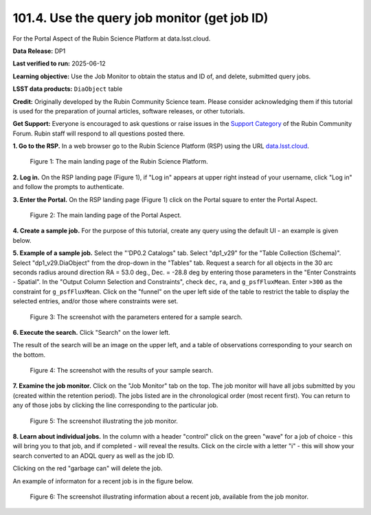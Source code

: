 .. _portal-101-4:

#############################################
101.4. Use the query job monitor (get job ID)
#############################################

For the Portal Aspect of the Rubin Science Platform at data.lsst.cloud.

**Data Release:** DP1

**Last verified to run:** 2025-06-12

**Learning objective:** Use the Job Monitor to obtain the status and ID of, and delete, submitted query jobs.

**LSST data products:** ``DiaObject`` table

**Credit:** Originally developed by the Rubin Community Science team. Please consider acknowledging them if this tutorial is used for the preparation of journal articles, software releases, or other tutorials.

**Get Support:** Everyone is encouraged to ask questions or raise issues in the `Support Category <https://community.lsst.org/c/support/6>`_ of the Rubin Community Forum. Rubin staff will respond to all questions posted there.

**1. Go to the RSP.**
In a web browser go to the Rubin Science Platform (RSP) using the URL `data.lsst.cloud <https://data.lsst.cloud/>`_.

.. figure:: images/portal-101-4-1.png
    :name: portal-101-4-1
    :alt: The main landing page of the Rubin Science Platform, showing log in at upper right and three panels, one for each aspect: the Portal the Notebooks and the API.

    Figure 1: The main landing page of the Rubin Science Platform.

**2. Log in.**
On the RSP landing page (Figure 1), if "Log in" appears at upper right instead of your username, click "Log in" and follow the prompts to authenticate.

**3. Enter the Portal.**
On the RSP landing page (Figure 1) click on the Portal square to enter the Portal Aspect.

.. figure:: images/portal-101-4-2.png
    :name: portal-101-4-2
    :alt: The main landing page of the Portal Aspect, showing tabs across the top and instructions in the middle.

    Figure 2: The main landing page of the Portal Aspect.

**4. Create a sample job.**
For the purpose of this tutorial, create any query using the default UI - an example is given below.

**5.  Example of a sample job.**
Select the "'DP0.2 Catalogs" tab.
Select "dp1_v29" for the "Table Collection (Schema)".
Select "dp1_v29.DiaObject" from the drop-down in the "Tables" tab.
Request a search for all objects in the 30 arc seconds radius around direction RA = 53.0 deg., Dec. = -28.8 deg by entering those parameters in the "Enter Constraints - Spatial".
In the "Output Column Selection and Constraints", check ``dec``, ``ra``, and ``g_psfFluxMean``.
Enter ``>300`` as the constraint for ``g_psfFluxMean``.
Click on the "funnel" on the uper left side of the table to restrict the table to display the selected entries, and/or those where constraints were set.

.. figure:: images/portal-101-4-3.png
    :name: portal-101-4-3
    :alt: The screenshot with the parameters entered for a sample search.

    Figure 3: The screenshot with the parameters entered for a sample search.

**6. Execute the search.**
Click "Search" on the lower left.

The result of the search will be an image on the upper left, and a table of observations corresponding to your search on the bottom.

.. figure:: images/portal-101-4-4.png
    :name: portal-101-4-4
    :alt: The screenshot with the results of your sample search.

    Figure 4: The screenshot with the results of your sample search.

**7.  Examine the job monitor.**
Click on the "Job Monitor" tab on the top.
The job monitor will have all jobs submitted by you (created within the retention period).
The jobs listed are in the chronological order (most recent first).
You can return to any of those jobs by clicking the line corresponding to the particular job.

.. figure:: images/portal-101-4-5.png
    :name: portal-101-4-5
    :alt: The screenshot illustrating the job monitor

    Figure 5:  The screenshot illustrating the job monitor.

**8. Learn about individual jobs.**  In the column with a header "control" click on the green "wave" for a job of choice - this will bring you to that job, and if completed - will reveal the results.
Click on the circle with a letter "i" - this will show your search converted to an ADQL query as well as the job ID.

Clicking on the red "garbage can" will delete the job.

An example of informaton for a recent job is in the figure below.

.. figure:: images/portal-101-4-6.png
    :width:  400
    :name: portal-101-4-6
    :alt: The screenshot illustrating information about a recent job, available from the job monitor.

    Figure 6:  The screenshot illustrating information about a recent job, available from the job monitor.
